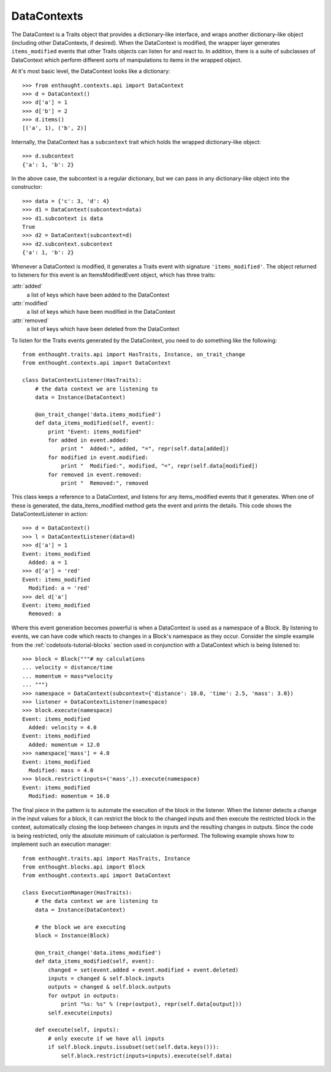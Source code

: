 
DataContexts
============

The DataContext is a Traits object that provides a dictionary-like interface,
and wraps another dictionary-like object (including other DataContexts, if
desired).  When the DataContext is modified, the wrapper layer generates
``items_modified`` events that other Traits objects can listen for and react
to.  In addition, there is a suite of subclasses of DataContext which perform
different sorts of manipulations to items in the wrapped object.

At it's most basic level, the DataContext looks like a dictionary::

    >>> from enthought.contexts.api import DataContext
    >>> d = DataContext()
    >>> d['a'] = 1
    >>> d['b'] = 2
    >>> d.items()
    [('a', 1), ('b', 2)]

Internally, the DataContext has a ``subcontext`` trait which holds the wrapped
dictionary-like object::

    >>> d.subcontext
    {'a': 1, 'b': 2}

In the above case, the subcontext is a regular dictionary, but we can pass in
any dictionary-like object into the constructor::

    >>> data = {'c': 3, 'd': 4}
    >>> d1 = DataContext(subcontext=data)
    >>> d1.subcontext is data
    True
    >>> d2 = DataContext(subcontext=d)
    >>> d2.subcontext.subcontext
    {'a': 1, 'b': 2}

Whenever a DataContext is modified, it generates a Traits event with
signature ``'items_modified'``.  The object returned to listeners for this
event is an ItemsModifiedEvent object, which has three traits:

:attr:`added`
    a list of keys which have been added to the DataContext
:attr:`modified`
    a list of keys which have been modified in the DataContext
:attr:`removed`
    a list of keys which have been deleted from the DataContext

To listen for the Traits events generated by the DataContext, you need to do
something like the following::

    from enthought.traits.api import HasTraits, Instance, on_trait_change
    from enthought.contexts.api import DataContext
    
    class DataContextListener(HasTraits):
        # the data context we are listening to
        data = Instance(DataContext)
        
        @on_trait_change('data.items_modified')
        def data_items_modified(self, event):
            print "Event: items_modified"
            for added in event.added:
                print "  Added:", added, "=", repr(self.data[added])
            for modified in event.modified:
                print "  Modified:", modified, "=", repr(self.data[modified])
            for removed in event.removed:
                print "  Removed:", removed

This class keeps a reference to a DataContext, and listens for any
items_modified events that it generates.  When one of these is generated, the
data_items_modified method gets the event and prints the details.  This code
shows the DataContextListener in action::

    >>> d = DataContext()
    >>> l = DataContextListener(data=d)
    >>> d['a'] = 1
    Event: items_modified
      Added: a = 1
    >>> d['a'] = 'red'
    Event: items_modified
      Modified: a = 'red'
    >>> del d['a']
    Event: items_modified
      Removed: a

Where this event generation becomes powerful is when a DataContext is used as
a namespace of a Block.  By listening to events, we can have code which reacts
to changes in a Block's namespace as they occur.  Consider the simple example
from the :ref:`codetools-tutorial-blocks` section used in conjunction with a
DataContext which is being listened to::

    >>> block = Block("""# my calculations
    ... velocity = distance/time
    ... momentum = mass*velocity
    ... """)
    >>> namespace = DataContext(subcontext={'distance': 10.0, 'time': 2.5, 'mass': 3.0})
    >>> listener = DataContextListener(namespace)
    >>> block.execute(namespace)
    Event: items_modified
      Added: velocity = 4.0
    Event: items_modified
      Added: momentum = 12.0
    >>> namespace['mass'] = 4.0
    Event: items_modified
      Modified: mass = 4.0
    >>> block.restrict(inputs=('mass',)).execute(namespace)
    Event: items_modified
      Modified: momentum = 16.0

The final piece in the pattern is to automate the execution of the block
in the listener.  When the listener detects a change in the input values for
a block, it can restrict the block to the changed inputs and then execute
the restricted block in the context, automatically closing the loop between
changes in inputs and the resulting changes in outputs.  Since the code is
being restricted, only the absolute minimum of calculation is performed.  The
following example shows how to implement such an execution manager::

    from enthought.traits.api import HasTraits, Instance
    from enthought.blocks.api import Block
    from enthought.contexts.api import DataContext
    
    class ExecutionManager(HasTraits):
        # the data context we are listening to
        data = Instance(DataContext)
        
        # the block we are executing
        block = Instance(Block)
        
        @on_trait_change('data.items_modified')
        def data_items_modified(self, event):
            changed = set(event.added + event.modified + event.deleted) 
            inputs = changed & self.block.inputs
            outputs = changed & self.block.outputs
            for output in outputs:
                print "%s: %s" % (repr(output), repr(self.data[output]))
            self.execute(inputs)
        
        def execute(self, inputs):
            # only execute if we have all inputs
            if self.block.inputs.issubset(set(self.data.keys())):
                self.block.restrict(inputs=inputs).execute(self.data)


